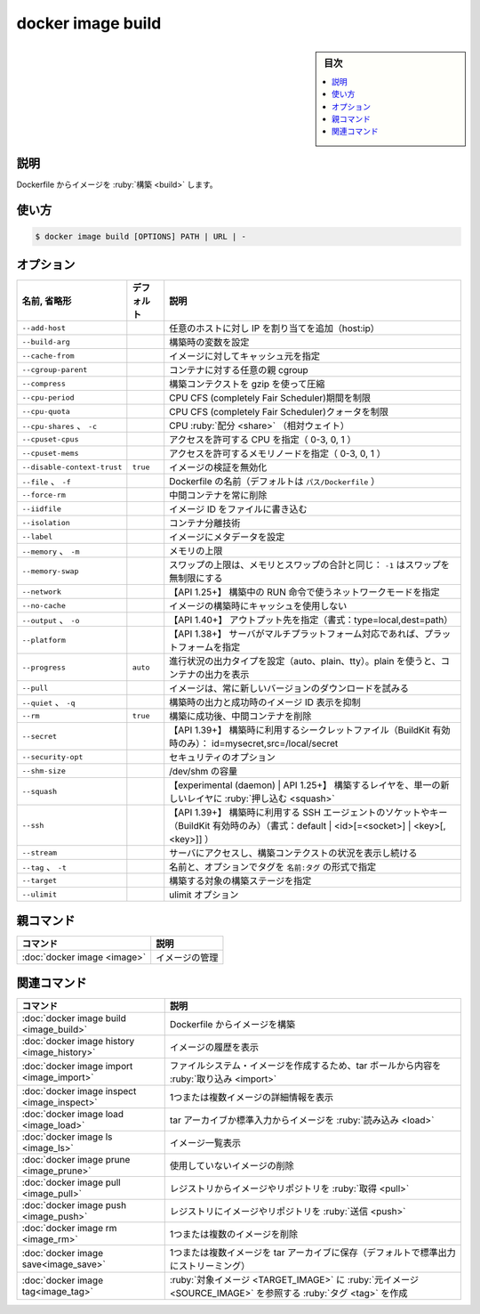 ﻿.. -*- coding: utf-8 -*-
.. URL: https://docs.docker.com/engine/reference/commandline/image_build/
.. SOURCE: 
   doc version: 20.10
      https://github.com/docker/docker.github.io/blob/master/engine/reference/commandline/image_build.md
      https://github.com/docker/docker.github.io/blob/master/_data/engine-cli/docker_image_build.yaml
.. check date: 2022/03/28
.. Commits on Dec 9, 2020 3ed725064445f19e836620432ba7522865002da5
.. -------------------------------------------------------------------

.. docker image build

=======================================
docker image build
=======================================

.. sidebar:: 目次

   .. contents:: 
       :depth: 3
       :local:

.. _image_build-description:

説明
==========

.. Build an image from a Dockerfile

Dockerfile からイメージを :ruby:`構築 <build>` します。

.. _image_build-usage:

使い方
==========

.. code-block:: bash

   $ docker image build [OPTIONS] PATH | URL | -


.. _image_build-options:

オプション
==========

.. list-table::
   :header-rows: 1

   * - 名前, 省略形
     - デフォルト
     - 説明
   * - ``--add-host``
     - 
     - 任意のホストに対し IP を割り当てを追加（host:ip）
   * - ``--build-arg``
     - 
     - 構築時の変数を設定
   * - ``--cache-from``
     - 
     - イメージに対してキャッシュ元を指定
   * - ``--cgroup-parent``
     - 
     - コンテナに対する任意の親 cgroup
   * - ``--compress``
     - 
     - 構築コンテクストを gzip を使って圧縮
   * - ``--cpu-period``
     - 
     - CPU CFS (completely Fair Scheduler)期間を制限
   * - ``--cpu-quota``
     - 
     - CPU CFS (completely Fair Scheduler)クォータを制限
   * - ``--cpu-shares`` 、 ``-c``
     - 
     - CPU :ruby:`配分 <share>` （相対ウェイト）
   * - ``--cpuset-cpus``
     - 
     - アクセスを許可する CPU を指定（ 0-3, 0, 1 ）
   * - ``--cpuset-mems``
     - 
     - アクセスを許可するメモリノードを指定（ 0-3, 0, 1 ）
   * - ``--disable-context-trust``
     - ``true``
     - イメージの検証を無効化
   * - ``--file`` 、 ``-f``
     - 
     - Dockerfile の名前（デフォルトは ``パス/Dockerfile`` ）
   * - ``--force-rm``
     - 
     - 中間コンテナを常に削除
   * - ``--iidfile``
     - 
     - イメージ ID をファイルに書き込む
   * - ``--isolation``
     - 
     - コンテナ分離技術
   * - ``--label``
     - 
     - イメージにメタデータを設定
   * - ``--memory`` 、 ``-m``
     - 
     - メモリの上限
   * - ``--memory-swap``
     - 
     - スワップの上限は、メモリとスワップの合計と同じ： ``-1`` はスワップを無制限にする
   * - ``--network``
     - 
     - 【API 1.25+】 構築中の RUN 命令で使うネットワークモードを指定
   * - ``--no-cache``
     - 
     - イメージの構築時にキャッシュを使用しない
   * - ``--output`` 、 ``-o``
     - 
     - 【API 1.40+】 アウトプット先を指定（書式：type=local,dest=path）
   * - ``--platform``
     - 
     - 【API 1.38+】 サーバがマルチプラットフォーム対応であれば、プラットフォームを指定
   * - ``--progress``
     - ``auto``
     - 進行状況の出力タイプを設定（auto、plain、tty）。plain を使うと、コンテナの出力を表示
   * - ``--pull``
     - 
     - イメージは、常に新しいバージョンのダウンロードを試みる
   * - ``--quiet`` 、 ``-q``
     - 
     - 構築時の出力と成功時のイメージ ID 表示を抑制
   * - ``--rm``
     - ``true``
     - 構築に成功後、中間コンテナを削除
   * - ``--secret``
     - 
     - 【API 1.39+】 構築時に利用するシークレットファイル（BuildKit 有効時のみ）： id=mysecret,src=/local/secret
   * - ``--security-opt``
     - 
     - セキュリティのオプション
   * - ``--shm-size``
     - 
     - /dev/shm の容量
   * - ``--squash``
     - 
     - 【experimental (daemon) | API 1.25+】 構築するレイヤを、単一の新しいレイヤに :ruby:`押し込む <squash>`
   * - ``--ssh``
     - 
     - 【API 1.39+】 構築時に利用する SSH エージェントのソケットやキー（BuildKit 有効時のみ）（書式：default | <id>[=<socket>] | <key>[,<key>]] ）
   * - ``--stream``
     - 
     - サーバにアクセスし、構築コンテクストの状況を表示し続ける
   * - ``--tag`` 、 ``-t``
     - 
     - 名前と、オプションでタグを ``名前:タグ`` の形式で指定
   * - ``--target``
     - 
     - 構築する対象の構築ステージを指定
   * - ``--ulimit``
     - 
     - ulimit オプション


.. Parent command

親コマンド
==========

.. list-table::
   :header-rows: 1

   * - コマンド
     - 説明
   * - :doc:`docker image <image>`
     - イメージの管理


.. Related commands

関連コマンド
====================

.. list-table::
   :header-rows: 1

   * - コマンド
     - 説明
   * - :doc:`docker image build <image_build>`
     - Dockerfile からイメージを構築
   * - :doc:`docker image history <image_history>`
     - イメージの履歴を表示
   * - :doc:`docker image import <image_import>`
     - ファイルシステム・イメージを作成するため、tar ボールから内容を :ruby:`取り込み <import>`
   * - :doc:`docker image inspect <image_inspect>`
     - 1つまたは複数イメージの詳細情報を表示
   * - :doc:`docker image load <image_load>`
     - tar アーカイブか標準入力からイメージを :ruby:`読み込み <load>`
   * - :doc:`docker image ls <image_ls>`
     - イメージ一覧表示
   * - :doc:`docker image prune <image_prune>`
     - 使用していないイメージの削除
   * - :doc:`docker image pull <image_pull>`
     - レジストリからイメージやリポジトリを :ruby:`取得 <pull>`
   * - :doc:`docker image push <image_push>`
     - レジストリにイメージやリポジトリを :ruby:`送信 <push>`
   * - :doc:`docker image rm <image_rm>`
     - 1つまたは複数のイメージを削除
   * - :doc:`docker image save<image_save>`
     - 1つまたは複数イメージを tar アーカイブに保存（デフォルトで標準出力にストリーミング）
   * - :doc:`docker image tag<image_tag>`
     - :ruby:`対象イメージ <TARGET_IMAGE>` に :ruby:`元イメージ <SOURCE_IMAGE>` を参照する :ruby:`タグ <tag>` を作成


.. seealso:: 

   docker image build
      https://docs.docker.com/engine/reference/commandline/image_build/
